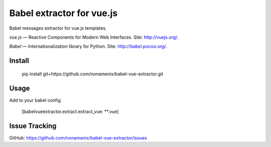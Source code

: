 Babel extractor for vue.js
==========================

|Build Status| |Coverage Status|

Babel messages extractor for vue.js templates.

*vue.js* — Reactive Components for Modern Web Interfaces. Site:
http://vuejs.org/.

*Babel* — Internationalization library for Python. Site:
http://babel.pocoo.org/.

.. image:: babel_vuejs.png

Install
-------

    pip install git+https://github.com/nonamenix/babel-vue-extractor.git

Usage
-----

Add to your babel config

    [babelvueextractor.extract.extract_vue: **.vue]

Issue Tracking
--------------

GitHub: `https://github.com/nonamenix/babel-vue-extractor/issues <https://github.com/nonamenix/babel-vue-extractor/issues>`_



.. |Build Status| image:: https://travis-ci.org/nonamenix/babel-vue-extractor.svg
   :target: https://travis-ci.org/nonamenix/babel-vue-extractor
.. |Coverage Status| image:: https://coveralls.io/repos/nonamenix/babel-vue-extractor/badge.svg?branch=master&service=github
   :target: https://coveralls.io/github/nonamenix/babel-vue-extractor?branch=master
